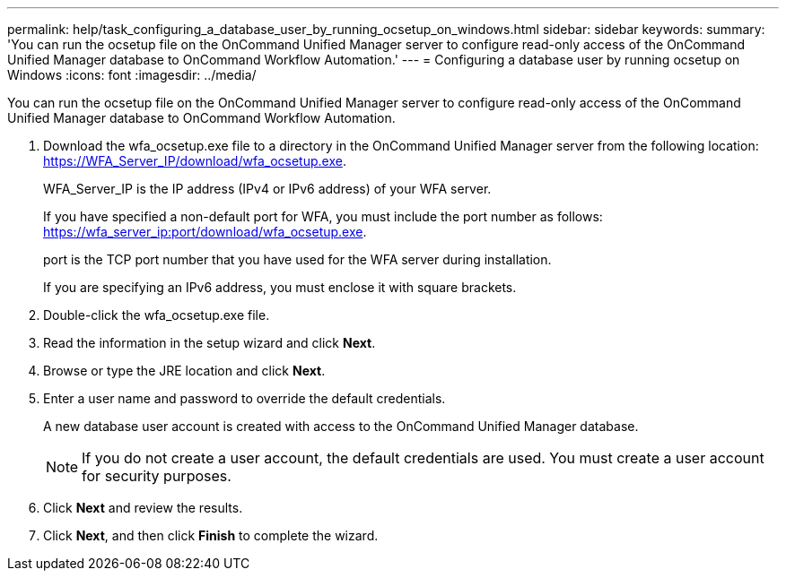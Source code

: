 ---
permalink: help/task_configuring_a_database_user_by_running_ocsetup_on_windows.html
sidebar: sidebar
keywords: 
summary: 'You can run the ocsetup file on the OnCommand Unified Manager server to configure read-only access of the OnCommand Unified Manager database to OnCommand Workflow Automation.'
---
= Configuring a database user by running ocsetup on Windows
:icons: font
:imagesdir: ../media/

You can run the ocsetup file on the OnCommand Unified Manager server to configure read-only access of the OnCommand Unified Manager database to OnCommand Workflow Automation.

. Download the wfa_ocsetup.exe file to a directory in the OnCommand Unified Manager server from the following location: https://WFA_Server_IP/download/wfa_ocsetup.exe.
+
WFA_Server_IP is the IP address (IPv4 or IPv6 address) of your WFA server.
+
If you have specified a non-default port for WFA, you must include the port number as follows: https://wfa_server_ip:port/download/wfa_ocsetup.exe.
+
port is the TCP port number that you have used for the WFA server during installation.
+
If you are specifying an IPv6 address, you must enclose it with square brackets.

. Double-click the wfa_ocsetup.exe file.
. Read the information in the setup wizard and click *Next*.
. Browse or type the JRE location and click *Next*.
. Enter a user name and password to override the default credentials.
+
A new database user account is created with access to the OnCommand Unified Manager database.
+
NOTE: If you do not create a user account, the default credentials are used. You must create a user account for security purposes.

. Click *Next* and review the results.
. Click *Next*, and then click *Finish* to complete the wizard.
